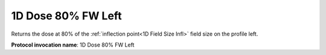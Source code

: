 .. index::
   single: Parameters; 1D Dose 80% FW Left

1D Dose 80% FW Left
===================

Returns the dose at 80% of the :ref:`inflection point<1D Field Size Infl>` field size on the profile left.

**Protocol invocation name**: 1D Dose 80% FW Left

